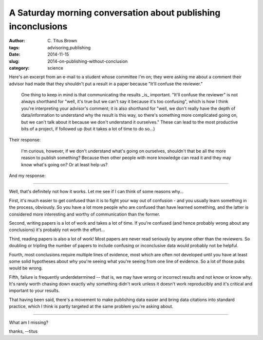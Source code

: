 A Saturday morning conversation about publishing inconclusions
##############################################################

:author: C\. Titus Brown
:tags: advisoring,publishing
:date: 2014-11-15
:slug: 2014-on-publishing-without-conclusion
:category: science

Here's an excerpt from an e-mail to a student whose committee I'm on;
they were asking me about a comment their advisor had made that they
shouldn't put a result in a paper because "It'll confuse the
reviewer."

   One thing to keep in mind is that communicating the results _is_
   important.  "It'll confuse the reviewer" is not always shorthand for
   "well, it's true but we can't say it because it's too confusing",
   which is how I think you're interpreting your advisor's comment; it
   is also shorthand for "well, we don't really have the depth of
   data/information to understand why the result is this way, so
   there's something more complicated going on, but we can't talk about
   it because we don't understand it ourselves."  These can lead to the
   most productive bits of a project, if followed up (but it takes a
   lot of time to do so...)

Their response:

   I'm curious, however, if we don't understand what's going on
   ourselves, shouldn't that be all the more reason to publish
   something? Because then other people with more knowledge can read
   it and they may know what's going on? Or at least help us?

And my response:

----

Well, that's definitely not how it works.  Let me see if I can think of
some reasons why...

First, it's much easier to get confused than it is to fight your way
out of confusion - and you usually learn something in the process,
obviously.  So you have a lot more people who are confused than have
learned something, and the latter is considered more interesting and
worthy of communication than the former.

Second, writing papers is a lot of work and takes a lot of time.  If
you're confused (and hence probably wrong about any conclusions) it's
probably not worth the effort...

Third, reading papers is also a lot of work!  Most papers are never
read seriously by anyone other than the reviewers.  So doubling or
tripling the number of papers to include confusing or inconclusive
data would probably not be helpful.

Fourth, most conclusions require multiple lines of evidence, most
which are often not developed until you have at least some solid
hypotheses about why you're seeing what you're seeing from one line of
evidence.  So a lot of those pubs would be wrong.

Fifth, failure is frequently underdetermined -- that is, we may have
wrong or incorrect results and not know or know why.  It's rarely
worth chasing down exactly why something didn't work unless it doesn't
work reproducibly and it's critical and important to your results.

That having been said, there's a movement to make publishing data
easier and bring data citations into standard practice, which I think
is partly targeted at the same problem you're asking about.

----

What am I missing?

thanks,
--titus
